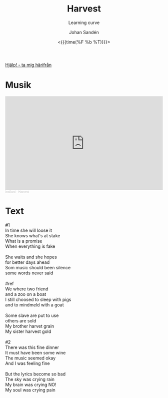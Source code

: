 #+TITLE:     Harvest
#+SUBTITLE: Learning curve
#+AUTHOR:    Johan Sandén
#+EMAIL:     johan.sanden@gmail.com
#+DATE: <{{{time(%F %b %T)}}}>
#+LANGUAGE:  sv
#+OPTIONS:   H:3 num:nil toc:nil \n:nil @:t ::t |:t ^:t -:t f:t *:t <:t
#+OPTIONS:   TeX:t LaTeX:t skip:nil d:nil todo:t pri:nil tags:not-in-to
#+OPTIONS: html-link-use-abs-url:nil html-postamble:auto html-preamble:t
#+OPTIONS: html-scripts:t html-style:t html5-fancy:t tex:t
#+OPTIONS:   texht:t
#+STARTUP: hideblocks
#+HTML_CONTAINER: div
#+HTML_DOCTYPE: xhtml-strict
#+HTML_HEAD:<link rel="stylesheet" type="text/css" href="../css/style.css" />

#+BEGIN_CENTER
[[file:../../index.org][Hjälp! - ta mig härifrån]]
#+END_CENTER

* Musik
#+begin_export html
  <iframe width="100%" height="300" scrolling="no" frameborder="no" allow="autoplay" src="https://w.soundcloud.com/player/?url=https%3A//api.soundcloud.com/tracks/1537965586&color=%23ff5500&auto_play=false&hide_related=false&show_comments=true&show_user=true&show_reposts=false&show_teaser=true&visual=true"></iframe><div style="font-size: 10px; color: #cccccc;line-break: anywhere;word-break: normal;overflow: hidden;white-space: nowrap;text-overflow: ellipsis; font-family: Interstate,Lucida Grande,Lucida Sans Unicode,Lucida Sans,Garuda,Verdana,Tahoma,sans-serif;font-weight: 100;"><a href="https://soundcloud.com/leaflard" title="leaflard" target="_blank" style="color: #cccccc; text-decoration: none;">leaflard</a> · <a href="https://soundcloud.com/leaflard/harvest" title="Harvest" target="_blank" style="color: #cccccc; text-decoration: none;">Harvest</a></div>
#+end_export

* Text
  #+begin_verse
    #1
    In time she will loose it
    She knows what's at stake
    What is a promise
    When everything is fake

    She waits and she hopes
    for better days ahead
    Som music should been silence
    some words never said

    #ref
    We where two friend
    and a zoo on a boat
    I still choosed to sleep with pigs
    and to mindmeld with a goat

    Some slave are put to use
    others are sold
    My brother harvet grain
    My sister harvest gold

    #2
    There was this fine dinner
    It must have been some wine
    The music seemed okay
    And I was feeling fine

    But the lyrics become so bad
    The sky was crying rain
    My brain was crying NO!
    My soul was crying pain

#+end_verse
